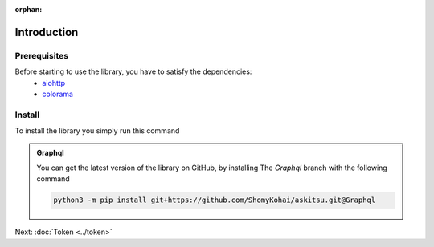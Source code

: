 :orphan:
Introduction
==============

Prerequisites
---------------
Before starting to use the library, you have to satisfy the dependencies:
    * `aiohttp <https://pypi.org/project/aiohttp/>`_
    * `colorama <https://pypi.org/project/colorama/>`_

Install
---------------
To install the library you simply run this command

.. tab-set:: 

    .. tab-item:: Linux/MacOS

        .. code::
            
            python3 -m pip install askitsu
    
    .. tab-item:: Windows
        
        .. code::

            py3 -m pip install askitsu



.. admonition:: Graphql
    :class: seealso

    You can get the latest version of the library on GitHub, by installing 
    The `Graphql` branch with the following command

    .. code:: 

        python3 -m pip install git+https://github.com/ShomyKohai/askitsu.git@Graphql

Next: :doc:`Token <../token>`
